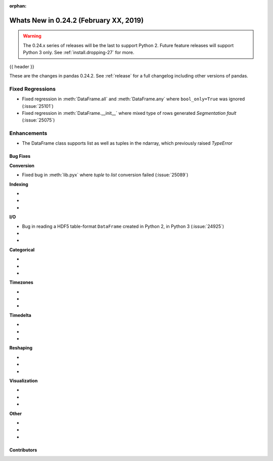 :orphan:

.. _whatsnew_0242:

Whats New in 0.24.2 (February XX, 2019)
---------------------------------------

.. warning::

   The 0.24.x series of releases will be the last to support Python 2. Future feature
   releases will support Python 3 only. See :ref:`install.dropping-27` for more.

{{ header }}

These are the changes in pandas 0.24.2. See :ref:`release` for a full changelog
including other versions of pandas.

.. _whatsnew_0242.regressions:

Fixed Regressions
^^^^^^^^^^^^^^^^^

- Fixed regression in :meth:`DataFrame.all` and :meth:`DataFrame.any` where ``bool_only=True`` was ignored (:issue:`25101`)

- Fixed regression in :meth:`DataFrame.__init__`  where mixed type of rows generated `Segmentation fault` (:issue:`25075`)

.. _whatsnew_0242.enhancements:

Enhancements
^^^^^^^^^^^^

- The DataFrame class supports list as well as tuples in the ndarray, which previously raised `TypeError`

.. _whatsnew_0242.bug_fixes:

Bug Fixes
~~~~~~~~~

**Conversion**

- Fixed bug in :meth:`lib.pyx` where `tuple` to `list` conversion failed (:issue:`25089`)

**Indexing**

-
-
-

**I/O**

- Bug in reading a HDF5 table-format ``DataFrame`` created in Python 2, in Python 3 (:issue:`24925`)
-
-

**Categorical**

-
-
-

**Timezones**

-
-
-

**Timedelta**

-
-
-

**Reshaping**

-
-
-

**Visualization**

-
-
-

**Other**

-
-
-

.. _whatsnew_0.242.contributors:

Contributors
~~~~~~~~~~~~

.. contributors:: v0.24.1..v0.24.2
